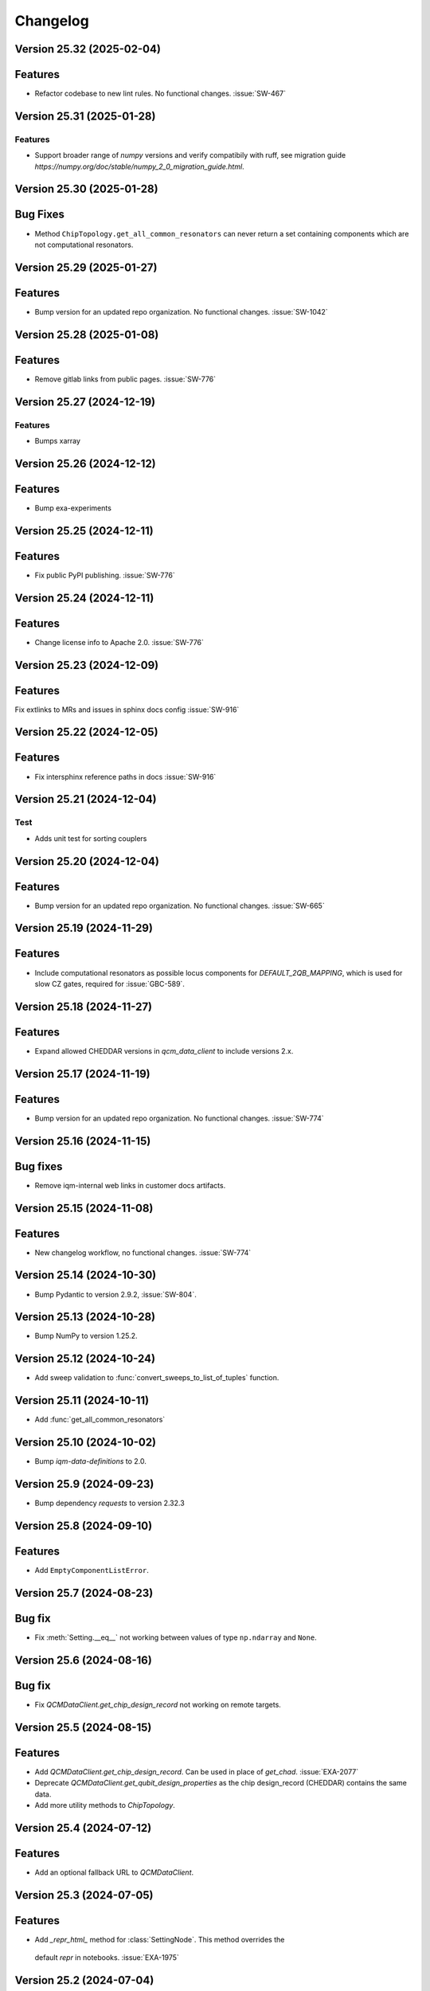 =========
Changelog
=========

Version 25.32 (2025-02-04)
--------------------------

Features
--------

- Refactor codebase to new lint rules. No functional changes. :issue:`SW-467`


Version 25.31 (2025-01-28)
--------------------------

Features
********
- Support broader range of `numpy` versions and verify compatibily with ruff, see migration guide `https://numpy.org/doc/stable/numpy_2_0_migration_guide.html`.

Version 25.30 (2025-01-28)
--------------------------

Bug Fixes
---------

- Method ``ChipTopology.get_all_common_resonators`` can never return a set containing components which are not
  computational resonators.

Version 25.29 (2025-01-27)
--------------------------

Features
--------

- Bump version for an updated repo organization. No functional changes. :issue:`SW-1042`

Version 25.28 (2025-01-08)
--------------------------

Features
--------

- Remove gitlab links from public pages. :issue:`SW-776`

Version 25.27 (2024-12-19)
--------------------------

Features
********
- Bumps xarray

Version 25.26 (2024-12-12)
--------------------------

Features
--------

- Bump exa-experiments

Version 25.25 (2024-12-11)
--------------------------

Features
--------

- Fix public PyPI publishing. :issue:`SW-776`

Version 25.24 (2024-12-11)
--------------------------

Features
--------

- Change license info to Apache 2.0. :issue:`SW-776`

Version 25.23 (2024-12-09)
--------------------------

Features
--------

Fix extlinks to MRs and issues in sphinx docs config :issue:`SW-916`

Version 25.22 (2024-12-05)
--------------------------

Features
--------

- Fix intersphinx reference paths in docs :issue:`SW-916`

Version 25.21 (2024-12-04)
--------------------------

Test
****
- Adds unit test for sorting couplers

Version 25.20 (2024-12-04)
--------------------------

Features
--------

- Bump version for an updated repo organization. No functional changes. :issue:`SW-665`

Version 25.19 (2024-11-29)
--------------------------

Features
--------

- Include computational resonators as possible locus components for `DEFAULT_2QB_MAPPING`, which is used for slow CZ
  gates, required for :issue:`GBC-589`.

Version 25.18 (2024-11-27)
--------------------------

Features
--------

- Expand allowed CHEDDAR versions in `qcm_data_client` to include versions 2.x.

Version 25.17 (2024-11-19)
--------------------------

Features
--------

- Bump version for an updated repo organization. No functional changes. :issue:`SW-774`

Version 25.16 (2024-11-15)
--------------------------

Bug fixes
---------

- Remove iqm-internal web links in customer docs artifacts.

Version 25.15 (2024-11-08)
--------------------------

Features
--------

- New changelog workflow, no functional changes. :issue:`SW-774`

Version 25.14 (2024-10-30)
--------------------------

- Bump Pydantic to version 2.9.2, :issue:`SW-804`.


Version 25.13 (2024-10-28)
--------------------------

- Bump NumPy to version 1.25.2.


Version 25.12 (2024-10-24)
--------------------------

- Add sweep validation to :func:`convert_sweeps_to_list_of_tuples` function.


Version 25.11 (2024-10-11)
--------------------------

- Add :func:`get_all_common_resonators`


Version 25.10 (2024-10-02)
--------------------------

- Bump `iqm-data-definitions` to 2.0.


Version 25.9 (2024-09-23)
-------------------------

- Bump dependency `requests` to version 2.32.3


Version 25.8 (2024-09-10)
-------------------------

Features
--------
- Add ``EmptyComponentListError``.



Version 25.7 (2024-08-23)
-------------------------

Bug fix
-------
- Fix :meth:`Setting.__eq__` not working between values of type ``np.ndarray`` and ``None``.


Version 25.6 (2024-08-16)
-------------------------

Bug fix
-------

- Fix `QCMDataClient.get_chip_design_record` not working on remote targets.


Version 25.5 (2024-08-15)
-------------------------

Features
--------

- Add `QCMDataClient.get_chip_design_record`. Can be used in place of `get_chad`. :issue:`EXA-2077`
- Deprecate `QCMDataClient.get_qubit_design_properties` as the chip design_record (CHEDDAR) contains the same data.
- Add more utility methods to `ChipTopology`.


Version 25.4 (2024-07-12)
-------------------------

Features
--------

- Add an optional fallback URL to `QCMDataClient`.


Version 25.3 (2024-07-05)
-------------------------

Features
--------

- Add `_repr_html_` method for :class:`SettingNode`. This method overrides the
 default `repr` in notebooks. :issue:`EXA-1975`



Version 25.2 (2024-07-04)
-------------------------

Features
--------

- Add couplers to data components of :class:`ChipTopology`. :issue:`EXA-2056`


Version 25.1 (2024-06-27)
-------------------------

Features
--------

- First changelog for exa-common. No functional changes.

